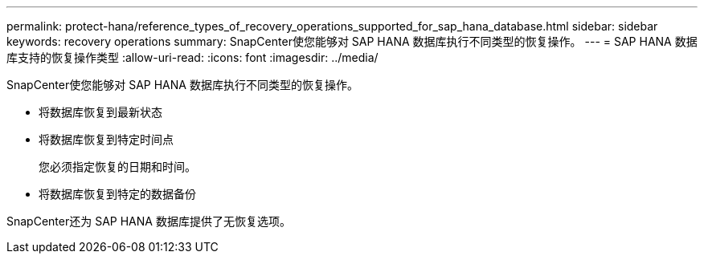 ---
permalink: protect-hana/reference_types_of_recovery_operations_supported_for_sap_hana_database.html 
sidebar: sidebar 
keywords: recovery operations 
summary: SnapCenter使您能够对 SAP HANA 数据库执行不同类型的恢复操作。 
---
= SAP HANA 数据库支持的恢复操作类型
:allow-uri-read: 
:icons: font
:imagesdir: ../media/


[role="lead"]
SnapCenter使您能够对 SAP HANA 数据库执行不同类型的恢复操作。

* 将数据库恢复到最新状态
* 将数据库恢复到特定时间点
+
您必须指定恢复的日期和时间。

* 将数据库恢复到特定的数据备份


SnapCenter还为 SAP HANA 数据库提供了无恢复选项。
